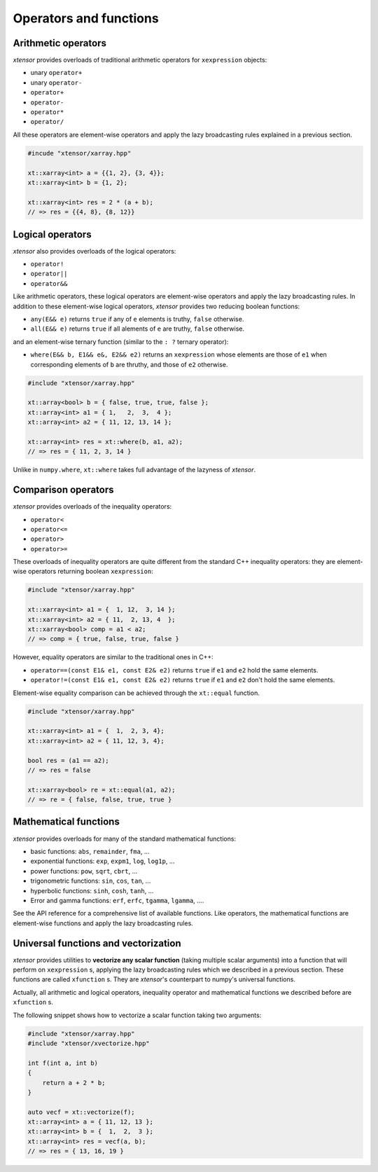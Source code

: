 .. Copyright (c) 2016, Johan Mabille and Sylvain Corlay

   Distributed under the terms of the BSD 3-Clause License.

   The full license is in the file LICENSE, distributed with this software.

Operators and functions
=======================

Arithmetic operators
--------------------

`xtensor` provides overloads of traditional arithmetic operators for ``xexpression`` objects:

- unary ``operator+``
- unary ``operator-``
- ``operator+``
- ``operator-``
- ``operator*``
- ``operator/``

All these operators are element-wise operators and apply the lazy broadcasting rules explained in
a previous section.

.. code::

    #incude "xtensor/xarray.hpp"

    xt::xarray<int> a = {{1, 2}, {3, 4}};
    xt::xarray<int> b = {1, 2};

    xt::xarray<int> res = 2 * (a + b);
    // => res = {{4, 8}, {8, 12}}

Logical operators
-----------------

`xtensor` also provides overloads of the logical operators:

- ``operator!``
- ``operator||``
- ``operator&&``

Like arithmetic operators, these logical operators are element-wise operators and apply the lazy broadcasting
rules. In addition to these element-wise logical operators, `xtensor` provides two reducing boolean functions:

- ``any(E&& e)`` returns ``true`` if any of ``e`` elements is truthy, ``false`` otherwise.
- ``all(E&& e)`` returns ``true`` if all alements of ``e`` are truthy, ``false`` otherwise.

and an element-wise ternary function (similar to the ``: ?`` ternary operator):

- ``where(E&& b, E1&& e&, E2&& e2)`` returns an ``xexpression`` whose elements are those of ``e1``
  when corresponding elements of ``b`` are thruthy, and those of ``e2`` otherwise.

.. code::

    #include "xtensor/xarray.hpp"

    xt::array<bool> b = { false, true, true, false };
    xt::array<int> a1 = { 1,   2,  3,  4 };
    xt::array<int> a2 = { 11, 12, 13, 14 };

    xt::array<int> res = xt::where(b, a1, a2);
    // => res = { 11, 2, 3, 14 }

Unlike in ``numpy.where``, ``xt::where`` takes full advantage of the lazyness of `xtensor`.

Comparison operators
--------------------

`xtensor` provides overloads of the inequality operators:

- ``operator<``
- ``operator<=``
- ``operator>``
- ``operator>=``

These overloads of inequality operators are quite different from the standard C++ inequality operators: they are element-wise
operators returning boolean ``xexpression``:

.. code::

    #include "xtensor/xarray.hpp"

    xt::xarray<int> a1 = {  1, 12,  3, 14 };
    xt::xarray<int> a2 = { 11,  2, 13, 4  };
    xt::xarray<bool> comp = a1 < a2;
    // => comp = { true, false, true, false }

However, equality operators are similar to the traditional ones in C++:

- ``operator==(const E1& e1, const E2& e2)`` returns ``true`` if ``e1`` and ``e2`` hold the same elements.
- ``operator!=(const E1& e1, const E2& e2)`` returns ``true`` if ``e1`` and ``e2`` don't hold the same elements.

Element-wise equality comparison can be achieved through the ``xt::equal`` function.

.. code::

    #include "xtensor/xarray.hpp"

    xt::xarray<int> a1 = {  1,  2, 3, 4};
    xt::xarray<int> a2 = { 11, 12, 3, 4};

    bool res = (a1 == a2);
    // => res = false

    xt::xarray<bool> re = xt::equal(a1, a2);
    // => re = { false, false, true, true }

Mathematical functions
----------------------
`xtensor` provides overloads for many of the standard mathematical functions:

- basic functions: ``abs``, ``remainder``, ``fma``, ...
- exponential functions: ``exp``, ``expm1``, ``log``, ``log1p``, ...
- power functions: ``pow``, ``sqrt``, ``cbrt``, ...
- trigonometric functions: ``sin``, ``cos``, ``tan``, ...
- hyperbolic functions: ``sinh``, ``cosh``, ``tanh``, ...
- Error and gamma functions: ``erf``, ``erfc``, ``tgamma``, ``lgamma``, ....

See the API reference for a comprehensive list of available functions. Like operators, the mathematical functions
are element-wise functions and apply the lazy broadcasting rules.

Universal functions and vectorization
-------------------------------------

`xtensor` provides utilities to **vectorize any scalar function** (taking multiple scalar arguments) into a function that
will perform on ``xexpression`` s, applying the lazy broadcasting rules which we described in a previous section. These
functions are called ``xfunction`` s. They are `xtensor`'s counterpart to numpy's universal functions.

Actually, all arithmetic and logical operators, inequality operator and mathematical functions we described before are
``xfunction`` s.

The following snippet shows how to vectorize a scalar function taking two arguments:

.. code::

    #include "xtensor/xarray.hpp"
    #include "xtensor/xvectorize.hpp"

    int f(int a, int b)
    {
        return a + 2 * b;
    }

    auto vecf = xt::vectorize(f);
    xt::array<int> a = { 11, 12, 13 };
    xt::array<int> b = {  1,  2,  3 };
    xt::array<int> res = vecf(a, b);
    // => res = { 13, 16, 19 }

